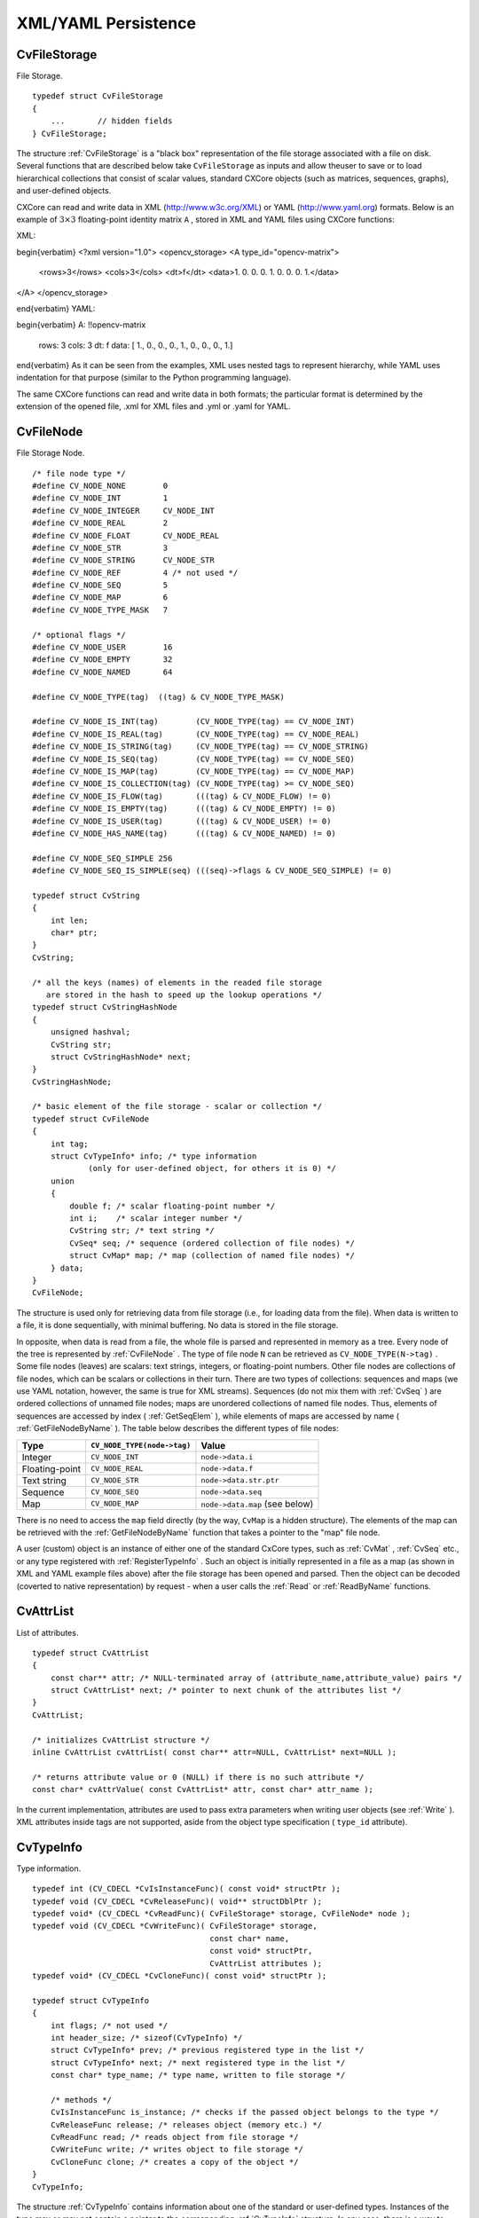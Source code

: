 XML/YAML Persistence
====================

.. highlight:: c



.. index:: CvFileStorage

.. _CvFileStorage:

CvFileStorage
-------------



.. ctype:: CvFileStorage



File Storage.




::


    
    typedef struct CvFileStorage
    {
        ...       // hidden fields
    } CvFileStorage;
    

..

The structure 
:ref:`CvFileStorage`
is a "black box" representation
of the file storage associated with a file on disk. Several
functions that are described below take 
``CvFileStorage``
as
inputs and allow theuser to save or to load hierarchical collections
that consist of scalar values, standard CXCore objects (such as
matrices, sequences, graphs), and user-defined objects.

CXCore can read and write data in XML (http://www.w3c.org/XML) or YAML
(http://www.yaml.org) formats. Below is an example of 
:math:`3 \times 3`
floating-point identity matrix 
``A``
, stored in XML and YAML files
using CXCore functions:

XML:


\begin{verbatim}
<?xml version="1.0">
<opencv_storage>
<A type_id="opencv-matrix">
  <rows>3</rows>
  <cols>3</cols>
  <dt>f</dt>
  <data>1. 0. 0. 0. 1. 0. 0. 0. 1.</data>
</A>
</opencv_storage>

\end{verbatim}
YAML:


\begin{verbatim}
A: !!opencv-matrix
  rows: 3
  cols: 3
  dt: f
  data: [ 1., 0., 0., 0., 1., 0., 0., 0., 1.]

\end{verbatim}
As it can be seen from the examples, XML uses nested tags to represent
hierarchy, while YAML uses indentation for that purpose (similar
to the Python programming language).

The same CXCore functions can read and write data in both formats;
the particular format is determined by the extension of the opened
file, .xml for XML files and .yml or .yaml for YAML.



.. index:: CvFileNode

.. _CvFileNode:

CvFileNode
----------



.. ctype:: CvFileNode



File Storage Node.




::


    
    /* file node type */
    #define CV_NODE_NONE        0
    #define CV_NODE_INT         1
    #define CV_NODE_INTEGER     CV_NODE_INT
    #define CV_NODE_REAL        2
    #define CV_NODE_FLOAT       CV_NODE_REAL
    #define CV_NODE_STR         3
    #define CV_NODE_STRING      CV_NODE_STR
    #define CV_NODE_REF         4 /* not used */
    #define CV_NODE_SEQ         5
    #define CV_NODE_MAP         6
    #define CV_NODE_TYPE_MASK   7
    
    /* optional flags */
    #define CV_NODE_USER        16
    #define CV_NODE_EMPTY       32
    #define CV_NODE_NAMED       64
    
    #define CV_NODE_TYPE(tag)  ((tag) & CV_NODE_TYPE_MASK)
    
    #define CV_NODE_IS_INT(tag)        (CV_NODE_TYPE(tag) == CV_NODE_INT)
    #define CV_NODE_IS_REAL(tag)       (CV_NODE_TYPE(tag) == CV_NODE_REAL)
    #define CV_NODE_IS_STRING(tag)     (CV_NODE_TYPE(tag) == CV_NODE_STRING)
    #define CV_NODE_IS_SEQ(tag)        (CV_NODE_TYPE(tag) == CV_NODE_SEQ)
    #define CV_NODE_IS_MAP(tag)        (CV_NODE_TYPE(tag) == CV_NODE_MAP)
    #define CV_NODE_IS_COLLECTION(tag) (CV_NODE_TYPE(tag) >= CV_NODE_SEQ)
    #define CV_NODE_IS_FLOW(tag)       (((tag) & CV_NODE_FLOW) != 0)
    #define CV_NODE_IS_EMPTY(tag)      (((tag) & CV_NODE_EMPTY) != 0)
    #define CV_NODE_IS_USER(tag)       (((tag) & CV_NODE_USER) != 0)
    #define CV_NODE_HAS_NAME(tag)      (((tag) & CV_NODE_NAMED) != 0)
    
    #define CV_NODE_SEQ_SIMPLE 256
    #define CV_NODE_SEQ_IS_SIMPLE(seq) (((seq)->flags & CV_NODE_SEQ_SIMPLE) != 0)
    
    typedef struct CvString
    {
        int len;
        char* ptr;
    }
    CvString;
    
    /* all the keys (names) of elements in the readed file storage
       are stored in the hash to speed up the lookup operations */
    typedef struct CvStringHashNode
    {
        unsigned hashval;
        CvString str;
        struct CvStringHashNode* next;
    }
    CvStringHashNode;
    
    /* basic element of the file storage - scalar or collection */
    typedef struct CvFileNode
    {
        int tag;
        struct CvTypeInfo* info; /* type information
                (only for user-defined object, for others it is 0) */
        union
        {
            double f; /* scalar floating-point number */
            int i;    /* scalar integer number */
            CvString str; /* text string */
            CvSeq* seq; /* sequence (ordered collection of file nodes) */
            struct CvMap* map; /* map (collection of named file nodes) */
        } data;
    }
    CvFileNode;
    

..

The structure is used only for retrieving data from file storage
(i.e., for loading data from the file). When data is written to a file,
it is done sequentially, with minimal buffering. No data is stored
in the file storage.

In opposite, when data is read from a file, the whole file is parsed
and represented in memory as a tree. Every node of the tree is
represented by 
:ref:`CvFileNode`
. The type of file node 
``N``
can be retrieved as 
``CV_NODE_TYPE(N->tag)``
. Some file nodes
(leaves) are scalars: text strings, integers, or floating-point
numbers. Other file nodes are collections of file nodes, which can
be scalars or collections in their turn. There are two types of
collections: sequences and maps (we use YAML notation, however, the
same is true for XML streams). Sequences (do not mix them with
:ref:`CvSeq`
) are ordered collections of unnamed file nodes; maps
are unordered collections of named file nodes. Thus, elements of
sequences are accessed by index (
:ref:`GetSeqElem`
), while elements
of maps are accessed by name (
:ref:`GetFileNodeByName`
). The table
below describes the different types of file nodes:


.. table::

    ==============  ===========================  ================================
    Type            ``CV_NODE_TYPE(node->tag)``  Value \                         
    ==============  ===========================  ================================
    Integer         ``CV_NODE_INT``              ``node->data.i`` \              
    Floating-point  ``CV_NODE_REAL``             ``node->data.f`` \              
    Text string     ``CV_NODE_STR``              ``node->data.str.ptr`` \        
    Sequence        ``CV_NODE_SEQ``              ``node->data.seq`` \            
    Map             ``CV_NODE_MAP``              ``node->data.map`` (see below) \
    ==============  ===========================  ================================

There is no need to access the 
``map``
field directly (by the way,
``CvMap``
is a hidden structure). The elements of the map can
be retrieved with the 
:ref:`GetFileNodeByName`
function that takes a
pointer to the "map" file node.

A user (custom) object is an instance of either one of the standard CxCore
types, such as 
:ref:`CvMat`
, 
:ref:`CvSeq`
etc., or any type
registered with 
:ref:`RegisterTypeInfo`
. Such an object is initially
represented in a file as a map (as shown in XML and YAML example files
above) after the file storage has been opened and parsed. Then the
object can be decoded (coverted to native representation) by
request - when a user calls the 
:ref:`Read`
or 
:ref:`ReadByName`
functions.



.. index:: CvAttrList

.. _CvAttrList:

CvAttrList
----------



.. ctype:: CvAttrList



List of attributes.




::


    
    typedef struct CvAttrList
    {
        const char** attr; /* NULL-terminated array of (attribute_name,attribute_value) pairs */
        struct CvAttrList* next; /* pointer to next chunk of the attributes list */
    }
    CvAttrList;
    
    /* initializes CvAttrList structure */
    inline CvAttrList cvAttrList( const char** attr=NULL, CvAttrList* next=NULL );
    
    /* returns attribute value or 0 (NULL) if there is no such attribute */
    const char* cvAttrValue( const CvAttrList* attr, const char* attr_name );
    

..

In the current implementation, attributes are used to pass extra parameters when writing user objects (see 
:ref:`Write`
). XML attributes inside tags are not supported, aside from the object type specification (
``type_id``
attribute).



.. index:: CvTypeInfo

.. _CvTypeInfo:

CvTypeInfo
----------



.. ctype:: CvTypeInfo



Type information.




::


    
    typedef int (CV_CDECL *CvIsInstanceFunc)( const void* structPtr );
    typedef void (CV_CDECL *CvReleaseFunc)( void** structDblPtr );
    typedef void* (CV_CDECL *CvReadFunc)( CvFileStorage* storage, CvFileNode* node );
    typedef void (CV_CDECL *CvWriteFunc)( CvFileStorage* storage,
                                          const char* name,
                                          const void* structPtr,
                                          CvAttrList attributes );
    typedef void* (CV_CDECL *CvCloneFunc)( const void* structPtr );
    
    typedef struct CvTypeInfo
    {
        int flags; /* not used */
        int header_size; /* sizeof(CvTypeInfo) */
        struct CvTypeInfo* prev; /* previous registered type in the list */
        struct CvTypeInfo* next; /* next registered type in the list */
        const char* type_name; /* type name, written to file storage */
    
        /* methods */
        CvIsInstanceFunc is_instance; /* checks if the passed object belongs to the type */
        CvReleaseFunc release; /* releases object (memory etc.) */
        CvReadFunc read; /* reads object from file storage */
        CvWriteFunc write; /* writes object to file storage */
        CvCloneFunc clone; /* creates a copy of the object */
    }
    CvTypeInfo;
    
    

..

The structure 
:ref:`CvTypeInfo`
contains information about one of the
standard or user-defined types. Instances of the type may or may not
contain a pointer to the corresponding 
:ref:`CvTypeInfo`
structure. In
any case, there is a way to find the type info structure for a given object
using the 
:ref:`TypeOf`
function. Aternatively, type info can be found by
type name using 
:ref:`FindType`
, which is used when an object is read
from file storage. The user can register a new type with 
:ref:`RegisterType`
that adds the type information structure into the beginning of the type
list. Thus, it is possible to create specialized types from generic
standard types and override the basic methods.



.. index:: Clone

.. _Clone:

Clone
-----






.. cfunction:: void* cvClone( const void* structPtr )

    Makes a clone of an object.





    
    :param structPtr: The object to clone 
    
    
    
The function finds the type of a given object and calls 
``clone``
with the passed object.


.. index:: EndWriteStruct

.. _EndWriteStruct:

EndWriteStruct
--------------






.. cfunction:: void  cvEndWriteStruct(CvFileStorage* fs)

    Ends the writing of a structure.





    
    :param fs: File storage 
    
    
    
The function finishes the currently written structure.


.. index:: FindType

.. _FindType:

FindType
--------






.. cfunction:: CvTypeInfo* cvFindType(const char* typeName)

    Finds a type by its name.





    
    :param typeName: Type name 
    
    
    
The function finds a registered type by its name. It returns NULL if there is no type with the specified name.



.. index:: FirstType

.. _FirstType:

FirstType
---------






.. cfunction:: CvTypeInfo* cvFirstType(void)

    Returns the beginning of a type list.



The function returns the first type in the list of registered types. Navigation through the list can be done via the 
``prev``
and 
``next``
fields of the 
:ref:`CvTypeInfo`
structure.


.. index:: GetFileNode

.. _GetFileNode:

GetFileNode
-----------






.. cfunction:: CvFileNode* cvGetFileNode(  CvFileStorage* fs, CvFileNode* map, const CvStringHashNode* key, int createMissing=0 )

    Finds a node in a map or file storage.





    
    :param fs: File storage 
    
    
    :param map: The parent map. If it is NULL, the function searches a top-level node. If both  ``map``  and  ``key``  are NULLs, the function returns the root file node - a map that contains top-level nodes. 
    
    
    :param key: Unique pointer to the node name, retrieved with  :ref:`GetHashedKey` 
    
    
    :param createMissing: Flag that specifies whether an absent node should be added to the map 
    
    
    
The function finds a file node. It is a faster version of 
:ref:`GetFileNodeByName`
(see 
:ref:`GetHashedKey`
discussion). Also, the function can insert a new node, if it is not in the map yet.


.. index:: GetFileNodeByName

.. _GetFileNodeByName:

GetFileNodeByName
-----------------






.. cfunction:: CvFileNode* cvGetFileNodeByName(  const CvFileStorage* fs, const CvFileNode* map, const char* name)

    Finds a node in a map or file storage.





    
    :param fs: File storage 
    
    
    :param map: The parent map. If it is NULL, the function searches in all the top-level nodes (streams), starting with the first one. 
    
    
    :param name: The file node name 
    
    
    
The function finds a file node by
``name``
. The node is searched either in 
``map``
or, if the
pointer is NULL, among the top-level file storage nodes. Using
this function for maps and 
:ref:`GetSeqElem`
(or sequence reader)
for sequences, it is possible to nagivate through the file storage. To
speed up multiple queries for a certain key (e.g., in the case of an array
of structures) one may use a combination of 
:ref:`GetHashedKey`
and
:ref:`GetFileNode`
.


.. index:: GetFileNodeName

.. _GetFileNodeName:

GetFileNodeName
---------------






.. cfunction:: const char* cvGetFileNodeName( const CvFileNode* node )

    Returns the name of a file node.





    
    :param node: File node 
    
    
    
The function returns the name of a file node or NULL, if the file node does not have a name or if 
``node``
is 
``NULL``
.



.. index:: GetHashedKey

.. _GetHashedKey:

GetHashedKey
------------






.. cfunction:: CvStringHashNode* cvGetHashedKey(  CvFileStorage* fs, const char* name, int len=-1, int createMissing=0 )

    Returns a unique pointer for a given name.





    
    :param fs: File storage 
    
    
    :param name: Literal node name 
    
    
    :param len: Length of the name (if it is known apriori), or -1 if it needs to be calculated 
    
    
    :param createMissing: Flag that specifies, whether an absent key should be added into the hash table 
    
    
    
The function returns a unique pointer for
each particular file node name. This pointer can be then passed to the
:ref:`GetFileNode`
function that is faster than 
:ref:`GetFileNodeByName`
because it compares text strings by comparing pointers rather than the
strings' content.

Consider the following example where an array of points is encoded as a sequence of 2-entry maps:




::


    
    
    
    points:
      - { x: 10, y: 10 }
      - { x: 20, y: 20 }
      - { x: 30, y: 30 }
      # ...
    
    

..

Then, it is possible to get hashed "x" and "y" pointers to speed up decoding of the points.





::


    
    
    #include "cxcore.h"
    
    int main( int argc, char** argv )
    {
        CvFileStorage* fs = cvOpenFileStorage( "points.yml", 0, CV_STORAGE_READ );
        CvStringHashNode* x_key = cvGetHashedNode( fs, "x", -1, 1 );
        CvStringHashNode* y_key = cvGetHashedNode( fs, "y", -1, 1 );
        CvFileNode* points = cvGetFileNodeByName( fs, 0, "points" );
    
        if( CV_NODE_IS_SEQ(points->tag) )
        {
            CvSeq* seq = points->data.seq;
            int i, total = seq->total;
            CvSeqReader reader;
            cvStartReadSeq( seq, &reader, 0 );
            for( i = 0; i < total; i++ )
            {
                CvFileNode* pt = (CvFileNode*)reader.ptr;
    #if 1 /* faster variant */
                CvFileNode* xnode = cvGetFileNode( fs, pt, x_key, 0 );
                CvFileNode* ynode = cvGetFileNode( fs, pt, y_key, 0 );
                assert( xnode && CV_NODE_IS_INT(xnode->tag) &&
                        ynode && CV_NODE_IS_INT(ynode->tag));
                int x = xnode->data.i; // or x = cvReadInt( xnode, 0 );
                int y = ynode->data.i; // or y = cvReadInt( ynode, 0 );
    #elif 1 /* slower variant; does not use x_key & y_key */
                CvFileNode* xnode = cvGetFileNodeByName( fs, pt, "x" );
                CvFileNode* ynode = cvGetFileNodeByName( fs, pt, "y" );
                assert( xnode && CV_NODE_IS_INT(xnode->tag) &&
                        ynode && CV_NODE_IS_INT(ynode->tag));
                int x = xnode->data.i; // or x = cvReadInt( xnode, 0 );
                int y = ynode->data.i; // or y = cvReadInt( ynode, 0 );
    #else /* the slowest yet the easiest to use variant */
                int x = cvReadIntByName( fs, pt, "x", 0 /* default value */ );
                int y = cvReadIntByName( fs, pt, "y", 0 /* default value */ );
    #endif
                CV_NEXT_SEQ_ELEM( seq->elem_size, reader );
                printf("
            }
        }
        cvReleaseFileStorage( &fs );
        return 0;
    }
    
    

..

Please note that whatever method of accessing a map you are using, it is
still much slower than using plain sequences; for example, in the above
example, it is more efficient to encode the points as pairs of integers
in a single numeric sequence.


.. index:: GetRootFileNode

.. _GetRootFileNode:

GetRootFileNode
---------------






.. cfunction:: CvFileNode* cvGetRootFileNode(  const CvFileStorage* fs, int stream_index=0 )

    Retrieves one of the top-level nodes of the file storage.





    
    :param fs: File storage 
    
    
    :param stream_index: Zero-based index of the stream. See  :ref:`StartNextStream` . In most cases, there is only one stream in the file; however, there can be several. 
    
    
    
The function returns one of the top-level file
nodes. The top-level nodes do not have a name, they correspond to the
streams that are stored one after another in the file storage. If the
index is out of range, the function returns a NULL pointer, so all the
top-level nodes may be iterated by subsequent calls to the function with
``stream_index=0,1,...``
, until the NULL pointer is returned. This function
may be used as a base for recursive traversal of the file storage.


.. index:: Load

.. _Load:

Load
----






.. cfunction:: void* cvLoad(  const char* filename, CvMemStorage* storage=NULL, const char* name=NULL, const char** realName=NULL )

    Loads an object from a file.





    
    :param filename: File name 
    
    
    :param storage: Memory storage for dynamic structures, such as  :ref:`CvSeq`  or  :ref:`CvGraph`  . It is not used for matrices or images. 
    
    
    :param name: Optional object name. If it is NULL, the first top-level object in the storage will be loaded. 
    
    
    :param realName: Optional output parameter that will contain the name of the loaded object (useful if  ``name=NULL`` ) 
    
    
    
The function loads an object from a file. It provides a
simple interface to 
:ref:`Read`
. After the object is loaded, the file
storage is closed and all the temporary buffers are deleted. Thus,
to load a dynamic structure, such as a sequence, contour, or graph, one
should pass a valid memory storage destination to the function.


.. index:: OpenFileStorage

.. _OpenFileStorage:

OpenFileStorage
---------------






.. cfunction:: CvFileStorage* cvOpenFileStorage( const char* filename, CvMemStorage* memstorage, int flags)

    Opens file storage for reading or writing data.





    
    :param filename: Name of the file associated with the storage 
    
    
    :param memstorage: Memory storage used for temporary data and for
        storing dynamic structures, such as  :ref:`CvSeq`  or  :ref:`CvGraph` .
        If it is NULL, a temporary memory storage is created and used. 
    
    
    :param flags: Can be one of the following:
           
        
                
            * **CV_STORAGE_READ** the storage is open for reading 
            
               
            * **CV_STORAGE_WRITE** the storage is open for writing 
            
               
            
    
    
    
The function opens file storage for
reading or writing data. In the latter case, a new file is created
or an existing file is rewritten. The type of the read or written file is
determined by the filename extension: 
``.xml``
for 
``XML``
and 
``.yml``
or 
``.yaml``
for 
``YAML``
. The function
returns a pointer to the 
:ref:`CvFileStorage`
structure.


.. index:: Read

.. _Read:

Read
----






.. cfunction:: void* cvRead(  CvFileStorage* fs, CvFileNode* node, CvAttrList* attributes=NULL )

    Decodes an object and returns a pointer to it.





    
    :param fs: File storage 
    
    
    :param node: The root object node 
    
    
    :param attributes: Unused parameter 
    
    
    
The function decodes a user object (creates an object in a
native representation from the file storage subtree) and returns it. The
object to be decoded must be an instance of a registered type that supports the
``read``
method (see 
:ref:`CvTypeInfo`
). The type of the object is
determined by the type name that is encoded in the file. If the object
is a dynamic structure, it is created either in memory storage and passed to
:ref:`OpenFileStorage`
or, if a NULL pointer was passed, in temporary
memory storage, which is released when 
:ref:`ReleaseFileStorage`
is
called. Otherwise, if the object is not a dynamic structure, it is
created in a heap and should be released with a specialized function or by
using the generic 
:ref:`Release`
.


.. index:: ReadByName

.. _ReadByName:

ReadByName
----------






.. cfunction:: void* cvReadByName(  CvFileStorage* fs, const CvFileNode* map, const char* name, CvAttrList* attributes=NULL )

    Finds an object by name and decodes it.





    
    :param fs: File storage 
    
    
    :param map: The parent map. If it is NULL, the function searches a top-level node. 
    
    
    :param name: The node name 
    
    
    :param attributes: Unused parameter 
    
    
    
The function is a simple superposition of 
:ref:`GetFileNodeByName`
and 
:ref:`Read`
.


.. index:: ReadInt

.. _ReadInt:

ReadInt
-------






.. cfunction:: int cvReadInt(  const CvFileNode* node, int defaultValue=0 )

    Retrieves an integer value from a file node.





    
    :param node: File node 
    
    
    :param defaultValue: The value that is returned if  ``node``  is NULL 
    
    
    
The function returns an integer that is represented
by the file node. If the file node is NULL, the 
``defaultValue``
is returned (thus, it is convenient to call the function right after
:ref:`GetFileNode`
without checking for a NULL pointer). If
the file node has type 
``CV_NODE_INT``
, then 
``node->data.i``
is
returned. If the file node has type 
``CV_NODE_REAL``
,
then 
``node->data.f``
is converted to an integer and returned. Otherwise the
result is not determined.


.. index:: ReadIntByName

.. _ReadIntByName:

ReadIntByName
-------------






.. cfunction:: int cvReadIntByName(  const CvFileStorage* fs, const CvFileNode* map, const char* name, int defaultValue=0 )

    Finds a file node and returns its value.





    
    :param fs: File storage 
    
    
    :param map: The parent map. If it is NULL, the function searches a top-level node. 
    
    
    :param name: The node name 
    
    
    :param defaultValue: The value that is returned if the file node is not found 
    
    
    
The function is a simple superposition of 
:ref:`GetFileNodeByName`
and 
:ref:`ReadInt`
.



.. index:: ReadRawData

.. _ReadRawData:

ReadRawData
-----------






.. cfunction:: void cvReadRawData( const CvFileStorage* fs, const CvFileNode* src, void* dst, const char* dt)

    Reads multiple numbers.





    
    :param fs: File storage 
    
    
    :param src: The file node (a sequence) to read numbers from 
    
    
    :param dst: Pointer to the destination array 
    
    
    :param dt: Specification of each array element. It has the same format as in  :ref:`WriteRawData` . 
    
    
    
The function reads elements from a file node that represents a sequence of scalars.


.. index:: ReadRawDataSlice

.. _ReadRawDataSlice:

ReadRawDataSlice
----------------






.. cfunction:: void cvReadRawDataSlice(  const CvFileStorage* fs, CvSeqReader* reader, int count, void* dst, const char* dt )

    Initializes file node sequence reader.





    
    :param fs: File storage 
    
    
    :param reader: The sequence reader. Initialize it with  :ref:`StartReadRawData` . 
    
    
    :param count: The number of elements to read 
    
    
    :param dst: Pointer to the destination array 
    
    
    :param dt: Specification of each array element. It has the same format as in  :ref:`WriteRawData` . 
    
    
    
The function reads one or more elements from
the file node, representing a sequence, to a user-specified array. The
total number of read sequence elements is a product of 
``total``
and the number of components in each array element. For example, if
dt=
``2if``
, the function will read 
:math:`\texttt{total} \times 3`
sequence elements. As with any sequence, some parts of the file node
sequence may be skipped or read repeatedly by repositioning the reader
using 
:ref:`SetSeqReaderPos`
.



.. index:: ReadReal

.. _ReadReal:

ReadReal
--------






.. cfunction:: double cvReadReal(  const CvFileNode* node, double defaultValue=0. )

    Retrieves a floating-point value from a file node.





    
    :param node: File node 
    
    
    :param defaultValue: The value that is returned if  ``node``  is NULL 
    
    
    
The function returns a floating-point value
that is represented by the file node. If the file node is NULL, the
``defaultValue``
is returned (thus, it is convenient to call
the function right after 
:ref:`GetFileNode`
without checking for a NULL
pointer). If the file node has type 
``CV_NODE_REAL``
,
then 
``node->data.f``
is returned. If the file node has type
``CV_NODE_INT``
, then 
``node-:math:`>`data.f``
is converted to floating-point
and returned. Otherwise the result is not determined.


.. index:: ReadRealByName

.. _ReadRealByName:

ReadRealByName
--------------






.. cfunction:: double  cvReadRealByName( const CvFileStorage* fs, const CvFileNode* map, const char* name, double defaultValue=0.)

    Finds a file node and returns its value.





    
    :param fs: File storage 
    
    
    :param map: The parent map. If it is NULL, the function searches a top-level node. 
    
    
    :param name: The node name 
    
    
    :param defaultValue: The value that is returned if the file node is not found 
    
    
    
The function is a simple superposition of 
:ref:`GetFileNodeByName`
and 
:ref:`ReadReal`
.


.. index:: ReadString

.. _ReadString:

ReadString
----------






.. cfunction:: const char* cvReadString(  const CvFileNode* node, const char* defaultValue=NULL )

    Retrieves a text string from a file node.





    
    :param node: File node 
    
    
    :param defaultValue: The value that is returned if  ``node``  is NULL 
    
    
    
The function returns a text string that is represented
by the file node. If the file node is NULL, the 
``defaultValue``
is returned (thus, it is convenient to call the function right after
:ref:`GetFileNode`
without checking for a NULL pointer). If
the file node has type 
``CV_NODE_STR``
, then 
``node-:math:`>`data.str.ptr``
is returned. Otherwise the result is not determined.


.. index:: ReadStringByName

.. _ReadStringByName:

ReadStringByName
----------------






.. cfunction:: const char* cvReadStringByName(  const CvFileStorage* fs, const CvFileNode* map, const char* name, const char* defaultValue=NULL )

    Finds a file node by its name and returns its value.





    
    :param fs: File storage 
    
    
    :param map: The parent map. If it is NULL, the function searches a top-level node. 
    
    
    :param name: The node name 
    
    
    :param defaultValue: The value that is returned if the file node is not found 
    
    
    
The function is a simple superposition of 
:ref:`GetFileNodeByName`
and 
:ref:`ReadString`
.


.. index:: RegisterType

.. _RegisterType:

RegisterType
------------






.. cfunction:: void cvRegisterType(const CvTypeInfo* info)

    Registers a new type.





    
    :param info: Type info structure 
    
    
    
The function registers a new type, which is
described by 
``info``
. The function creates a copy of the structure,
so the user should delete it after calling the function.


.. index:: Release

.. _Release:

Release
-------






.. cfunction:: void cvRelease( void** structPtr )

    Releases an object.





    
    :param structPtr: Double pointer to the object 
    
    
    
The function finds the type of a given object and calls 
``release``
with the double pointer.


.. index:: ReleaseFileStorage

.. _ReleaseFileStorage:

ReleaseFileStorage
------------------






.. cfunction:: void  cvReleaseFileStorage(CvFileStorage** fs)

    Releases file storage.





    
    :param fs: Double pointer to the released file storage 
    
    
    
The function closes the file associated with the storage and releases all the temporary structures. It must be called after all I/O operations with the storage are finished.


.. index:: Save

.. _Save:

Save
----






.. cfunction:: void cvSave(  const char* filename, const void* structPtr, const char* name=NULL, const char* comment=NULL, CvAttrList attributes=cvAttrList())

    Saves an object to a file.





    
    :param filename: File name 
    
    
    :param structPtr: Object to save 
    
    
    :param name: Optional object name. If it is NULL, the name will be formed from  ``filename`` . 
    
    
    :param comment: Optional comment to put in the beginning of the file 
    
    
    :param attributes: Optional attributes passed to  :ref:`Write` 
    
    
    
The function saves an object to a file. It provides a simple interface to 
:ref:`Write`
.


.. index:: StartNextStream

.. _StartNextStream:

StartNextStream
---------------






.. cfunction:: void cvStartNextStream(CvFileStorage* fs)

    Starts the next stream.





    
    :param fs: File storage 
    
    
    
The function starts the next stream in file storage. Both YAML and XML support multiple "streams." This is useful for concatenating files or for resuming the writing process.


.. index:: StartReadRawData

.. _StartReadRawData:

StartReadRawData
----------------






.. cfunction:: void cvStartReadRawData(  const CvFileStorage* fs, const CvFileNode* src, CvSeqReader* reader)

    Initializes the file node sequence reader.





    
    :param fs: File storage 
    
    
    :param src: The file node (a sequence) to read numbers from 
    
    
    :param reader: Pointer to the sequence reader 
    
    
    
The function initializes the sequence reader to read data from a file node. The initialized reader can be then passed to 
:ref:`ReadRawDataSlice`
.


.. index:: StartWriteStruct

.. _StartWriteStruct:

StartWriteStruct
----------------






.. cfunction:: void  cvStartWriteStruct( CvFileStorage* fs, const char* name, int struct_flags, const char* typeName=NULL, CvAttrList attributes=cvAttrList( ))

    Starts writing a new structure.





    
    :param fs: File storage 
    
    
    :param name: Name of the written structure. The structure can be accessed by this name when the storage is read. 
    
    
    :param struct_flags: A combination one of the following values: 
         
            * **CV_NODE_SEQ** the written structure is a sequence (see discussion of  :ref:`CvFileStorage` ), that is, its elements do not have a name. 
            
            * **CV_NODE_MAP** the written structure is a map (see discussion of  :ref:`CvFileStorage` ), that is, all its elements have names. 
                
        
         One and only one of the two above flags must be specified 
    
    
    :param CV_NODE_FLOW: the optional flag that makes sense only for YAML streams. It means that the structure is written as a flow (not as a block), which is more compact. It is recommended to use this flag for structures or arrays whose elements are all scalars. 
    
    
    :param typeName: Optional parameter - the object type name. In
        case of XML it is written as a  ``type_id``  attribute of the
        structure opening tag. In the case of YAML it is written after a colon
        following the structure name (see the example in  :ref:`CvFileStorage` 
        description). Mainly it is used with user objects. When the storage
        is read, the encoded type name is used to determine the object type
        (see  :ref:`CvTypeInfo`  and  :ref:`FindTypeInfo` ). 
    
    
    :param attributes: This parameter is not used in the current implementation 
    
    
    
The function starts writing a compound
structure (collection) that can be a sequence or a map. After all
the structure fields, which can be scalars or structures, are
written, 
:ref:`EndWriteStruct`
should be called. The function can
be used to group some objects or to implement the 
``write``
function for a some user object (see 
:ref:`CvTypeInfo`
).


.. index:: TypeOf

.. _TypeOf:

TypeOf
------






.. cfunction:: CvTypeInfo* cvTypeOf( const void* structPtr )

    Returns the type of an object.





    
    :param structPtr: The object pointer 
    
    
    
The function finds the type of a given object. It iterates
through the list of registered types and calls the 
``is_instance``
function/method for every type info structure with that object until one
of them returns non-zero or until the whole list has been traversed. In
the latter case, the function returns NULL.


.. index:: UnregisterType

.. _UnregisterType:

UnregisterType
--------------






.. cfunction:: void cvUnregisterType( const char* typeName )

    Unregisters the type.





    
    :param typeName: Name of an unregistered type 
    
    
    
The function unregisters a type with
a specified name. If the name is unknown, it is possible to locate
the type info by an instance of the type using 
:ref:`TypeOf`
or by
iterating the type list, starting from 
:ref:`FirstType`
, and then calling
``cvUnregisterType(info->typeName)``
.


.. index:: Write

.. _Write:

Write
-----






.. cfunction:: void  cvWrite( CvFileStorage* fs, const char* name, const void* ptr, CvAttrList attributes=cvAttrList() )

    Writes a user object.





    
    :param fs: File storage 
    
    
    :param name: Name of the written object. Should be NULL if and only if the parent structure is a sequence. 
    
    
    :param ptr: Pointer to the object 
    
    
    :param attributes: The attributes of the object. They are specific for each particular type (see the dicsussion below). 
    
    
    
The function writes an object to file storage. First, the appropriate type info is found using 
:ref:`TypeOf`
. Then, the 
``write``
method associated with the type info is called.

Attributes are used to customize the writing procedure. The standard types support the following attributes (all the 
``*dt``
attributes have the same format as in 
:ref:`WriteRawData`
):



    

#.
    CvSeq
      
    
    
        
        * **header_dt** description of user fields of the sequence header that follow CvSeq, or CvChain (if the sequence is a Freeman chain) or CvContour (if the sequence is a contour or point sequence) 
        
        
        * **dt** description of the sequence elements. 
        
        
        * **recursive** if the attribute is present and is not equal to "0" or "false", the whole tree of sequences (contours) is stored. 
        
        
        
    

#.
    Cvgraph
      
    
    
        
        * **header_dt** description of user fields of the graph header that follows CvGraph; 
        
        
        * **vertex_dt** description of user fields of graph vertices 
        
        
        * **edge_dt** description of user fields of graph edges (note that the edge weight is always written, so there is no need to specify it explicitly) 
        
        
        
    
    
Below is the code that creates the YAML file shown in the 
``CvFileStorage``
description:




::


    
    #include "cxcore.h"
    
    int main( int argc, char** argv )
    {
        CvMat* mat = cvCreateMat( 3, 3, CV_32F );
        CvFileStorage* fs = cvOpenFileStorage( "example.yml", 0, CV_STORAGE_WRITE );
    
        cvSetIdentity( mat );
        cvWrite( fs, "A", mat, cvAttrList(0,0) );
    
        cvReleaseFileStorage( &fs );
        cvReleaseMat( &mat );
        return 0;
    }
    

..


.. index:: WriteComment

.. _WriteComment:

WriteComment
------------






.. cfunction:: void  cvWriteComment( CvFileStorage* fs, const char* comment, int eolComment)

    Writes a comment.





    
    :param fs: File storage 
    
    
    :param comment: The written comment, single-line or multi-line 
    
    
    :param eolComment: If non-zero, the function tries to put the comment at the end of current line. If the flag is zero, if the comment is multi-line, or if it does not fit at the end of the current line, the comment starts  a new line. 
    
    
    
The function writes a comment into file storage. The comments are skipped when the storage is read, so they may be used only for debugging or descriptive purposes.


.. index:: WriteFileNode

.. _WriteFileNode:

WriteFileNode
-------------






.. cfunction:: void cvWriteFileNode(  CvFileStorage* fs, const char* new_node_name, const CvFileNode* node, int embed )

    Writes a file node to another file storage.





    
    :param fs: Destination file storage 
    
    
    :param new_file_node: New name of the file node in the destination file storage. To keep the existing name, use  :ref:`cvGetFileNodeName` 
    
    
    :param node: The written node 
    
    
    :param embed: If the written node is a collection and this parameter is not zero, no extra level of hiararchy is created. Instead, all the elements of  ``node``  are written into the currently written structure. Of course, map elements may be written only to a map, and sequence elements may be written only to a sequence. 
    
    
    
The function writes a copy of a file node to file storage. Possible applications of the function are merging several file storages into one and conversion between XML and YAML formats.



.. index:: WriteInt

.. _WriteInt:

WriteInt
--------






.. cfunction:: void  cvWriteInt( CvFileStorage* fs, const char* name, int value)

    Writes an integer value.





    
    :param fs: File storage 
    
    
    :param name: Name of the written value. Should be NULL if and only if the parent structure is a sequence. 
    
    
    :param value: The written value 
    
    
    
The function writes a single integer value (with or without a name) to the file storage.


.. index:: WriteRawData

.. _WriteRawData:

WriteRawData
------------






.. cfunction:: void  cvWriteRawData(  CvFileStorage* fs, const void* src, int len, const char* dt )

    Writes multiple numbers.





    
    :param fs: File storage 
    
    
    :param src: Pointer to the written array 
    
    
    :param len: Number of the array elements to write 
    
    
    :param dt: Specification of each array element that has the following format  ``([count]{'u'|'c'|'w'|'s'|'i'|'f'|'d'})...`` 
        where the characters correspond to fundamental C types: 
        
               
            * **u** 8-bit unsigned number 
            
              
            * **c** 8-bit signed number 
            
              
            * **w** 16-bit unsigned number 
            
              
            * **s** 16-bit signed number 
            
              
            * **i** 32-bit signed number 
            
              
            * **f** single precision floating-point number 
            
              
            * **d** double precision floating-point number 
            
              
            * **r** pointer, 32 lower bits of which are written as a signed integer. The type can be used to store structures with links between the elements. ``count``  is the optional counter of values of a given type. For
                example,  ``2if``  means that each array element is a structure
                of 2 integers, followed by a single-precision floating-point number. The
                equivalent notations of the above specification are ' ``iif`` ',
                ' ``2i1f`` ' and so forth. Other examples:  ``u``  means that the
                array consists of bytes, and  ``2d``  means the array consists of pairs
                of doubles. 
            
            
    
    
    
The function writes an array, whose elements consist
of single or multiple numbers. The function call can be replaced with
a loop containing a few 
:ref:`WriteInt`
and 
:ref:`WriteReal`
calls, but
a single call is more efficient. Note that because none of the elements
have a name, they should be written to a sequence rather than a map.


.. index:: WriteReal

.. _WriteReal:

WriteReal
---------






.. cfunction:: void  cvWriteReal(  CvFileStorage* fs, const char* name, double value )

    Writes a floating-point value.





    
    :param fs: File storage 
    
    
    :param name: Name of the written value. Should be NULL if and only if the parent structure is a sequence. 
    
    
    :param value: The written value 
    
    
    
The function writes a single floating-point
value (with or without a name) to file storage. Special
values are encoded as follows: NaN (Not A Number) as .NaN, 
:math:`\pm \infty`
as +.Inf
(-.Inf).

The following example shows how to use the low-level writing functions
to store custom structures, such as termination criteria, without
registering a new type.




::


    
    void write_termcriteria( CvFileStorage* fs, const char* struct_name,
                             CvTermCriteria* termcrit )
    {
        cvStartWriteStruct( fs, struct_name, CV_NODE_MAP, NULL, cvAttrList(0,0));
        cvWriteComment( fs, "termination criteria", 1 ); // just a description
        if( termcrit->type & CV_TERMCRIT_ITER )
            cvWriteInteger( fs, "max_iterations", termcrit->max_iter );
        if( termcrit->type & CV_TERMCRIT_EPS )
            cvWriteReal( fs, "accuracy", termcrit->epsilon );
        cvEndWriteStruct( fs );
    }
    

..


.. index:: WriteString

.. _WriteString:

WriteString
-----------






.. cfunction:: void  cvWriteString(  CvFileStorage* fs, const char* name, const char* str, int quote=0 )

    Writes a text string.





    
    :param fs: File storage 
    
    
    :param name: Name of the written string . Should be NULL if and only if the parent structure is a sequence. 
    
    
    :param str: The written text string 
    
    
    :param quote: If non-zero, the written string is put in quotes, regardless of whether they are required. Otherwise, if the flag is zero, quotes are used only when they are required (e.g. when the string starts with a digit or contains spaces). 
    
    
    
The function writes a text string to file storage.

